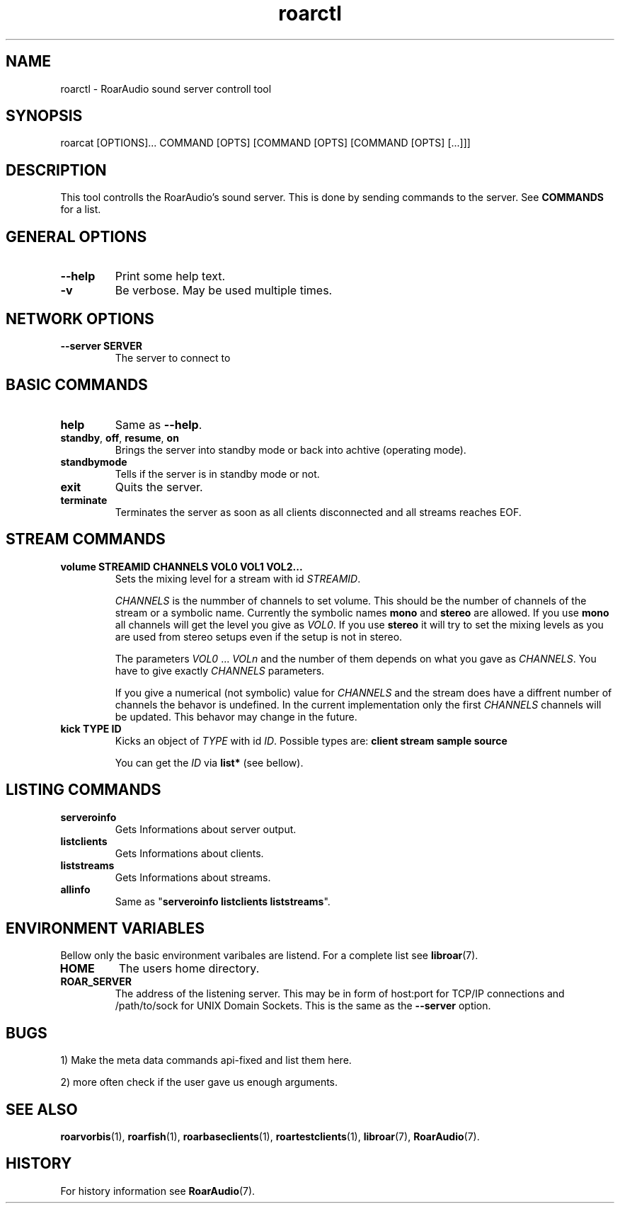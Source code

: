 .\" roard.1:

.TH "roarctl" "1" "July 2008" "RoarAudio" "System Manager's Manual: roard"

.SH NAME

roarctl \- RoarAudio sound server controll tool

.SH SYNOPSIS

roarcat [OPTIONS]... COMMAND [OPTS] [COMMAND [OPTS] [COMMAND [OPTS] [...]]]

.SH "DESCRIPTION"
This tool controlls the RoarAudio's sound server.
This is done by sending commands to the server. See \fBCOMMANDS\fR for a list.

.SH "GENERAL OPTIONS"
.TP
\fB--help\fR
Print some help text.

.TP
\fB-v\fR
Be verbose. May be used multiple times.

.SH "NETWORK OPTIONS"
.TP
\fB--server SERVER\fR
The server to connect to

.SH "BASIC COMMANDS"
.TP
\fBhelp\fR
Same as \fB--help\fR.

.TP
\fBstandby\fR, \fBoff\fR, \fBresume\fR, \fBon\fR
Brings the server into standby mode or back into achtive (operating mode).

.TP
\fBstandbymode\fR
Tells if the server is in standby mode or not.

.TP
\fBexit\fR
Quits the server.

.TP
\fBterminate\fR
Terminates the server as soon as all clients disconnected and all streams reaches EOF.


.SH "STREAM COMMANDS"
.TP
\fBvolume STREAMID CHANNELS VOL0 VOL1 VOL2...\fR
Sets the mixing level for a stream with id \fISTREAMID\fR.

\fICHANNELS\fR is the nummber of channels to set volume.
This should be the number of channels of the stream or a symbolic name.
Currently the symbolic names \fBmono\fR and \fBstereo\fR are allowed.
If you use \fBmono\fR all channels will get the level you give as
\fIVOL0\fR. If you use \fBstereo\fR it will try to set the mixing levels
as you are used from stereo setups even if the setup is not in stereo.

The parameters \fIVOL0\fR ... \fIVOLn\fR and the number of them depends
on what you gave as \fICHANNELS\fR. You have to give exactly \fICHANNELS\fR
parameters.

If you give a numerical (not symbolic) value for \fICHANNELS\fR and
the stream does have a diffrent number of channels the behavor is undefined.
In the current implementation only the first \fICHANNELS\fR channels will be updated.
This behavor may change in the future.

.TP
\fBkick TYPE ID\fR
Kicks an object of \fITYPE\fR with id \fIID\fR.
Possible types are: \fBclient stream sample source\fR

You can get the \fIID\fR via \fBlist*\fR (see bellow).

.SH "LISTING COMMANDS"
.TP
\fBserveroinfo\fR
Gets Informations about server output.

.TP
\fBlistclients\fR
Gets Informations about clients.

.TP
\fBliststreams\fR
Gets Informations about streams.

.TP
\fBallinfo\fR
Same as "\fBserveroinfo\fR \fBlistclients\fR \fBliststreams\fR".

.SH "ENVIRONMENT VARIABLES"
Bellow only the basic environment varibales are listend.
For a complete list see \fBlibroar\fR(7).

.TP
\fBHOME\fR
The users home directory.

.TP
\fBROAR_SERVER\fR
The address of the listening server. This may be in form of host:port for TCP/IP connections
and /path/to/sock for UNIX Domain Sockets.
This is the same as the \fB--server\fR option.

.SH "BUGS"
1) Make the meta data commands api-fixed and list them here.

2) more often check if the user gave us enough arguments.

.SH "SEE ALSO"
\fBroarvorbis\fR(1),
\fBroarfish\fR(1),
\fBroarbaseclients\fR(1),
\fBroartestclients\fR(1),
\fBlibroar\fR(7),
\fBRoarAudio\fR(7).

.SH "HISTORY"

For history information see \fBRoarAudio\fR(7).

.\" ll
